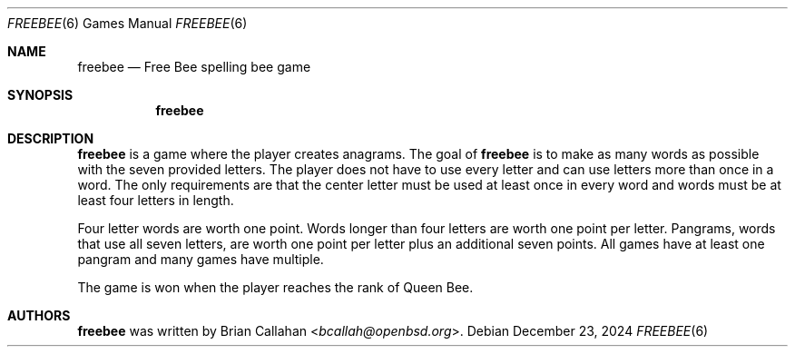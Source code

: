 .\"
.\" freebee - Free Bee spelling bee game
.\"
.\" Copyright (c) 2020-2022, 2024-2025 Brian Callahan <bcallah@openbsd.org>
.\"
.\" Permission to use, copy, modify, and distribute this software for any
.\" purpose with or without fee is hereby granted, provided that the above
.\" copyright notice and this permission notice appear in all copies.
.\"
.\" THE SOFTWARE IS PROVIDED "AS IS" AND THE AUTHOR DISCLAIMS ALL WARRANTIES
.\" WITH REGARD TO THIS SOFTWARE INCLUDING ALL IMPLIED WARRANTIES OF
.\" MERCHANTABILITY AND FITNESS. IN NO EVENT SHALL THE AUTHOR BE LIABLE FOR
.\" ANY SPECIAL, DIRECT, INDIRECT, OR CONSEQUENTIAL DAMAGES OR ANY DAMAGES
.\" WHATSOEVER RESULTING FROM LOSS OF USE, DATA OR PROFITS, WHETHER IN AN
.\" ACTION OF CONTRACT, NEGLIGENCE OR OTHER TORTIOUS ACTION, ARISING OUT OF
.\" OR IN CONNECTION WITH THE USE OR PERFORMANCE OF THIS SOFTWARE.
.\"
.Dd December 23, 2024
.Dt FREEBEE 6
.Os
.Sh NAME
.Nm freebee
.Nd Free Bee spelling bee game
.Sh SYNOPSIS
.Nm
.Sh DESCRIPTION
.Nm
is a game where the player creates anagrams.
The goal of
.Nm
is to make as many words as possible with the seven provided letters.
The player does not have to use every letter and can use letters more than
once in a word.
The only requirements are that the center letter must be used at least once
in every word and words must be at least four letters in length.
.Pp
Four letter words are worth one point.
Words longer than four letters are worth one point per letter.
Pangrams, words that use all seven letters, are worth one point per letter
plus an additional seven points.
All games have at least one pangram and many games have multiple.
.Pp
The game is won when the player reaches the rank of Queen Bee.
.Sh AUTHORS
.Nm
was written by
.An Brian Callahan Aq Mt bcallah@openbsd.org .
